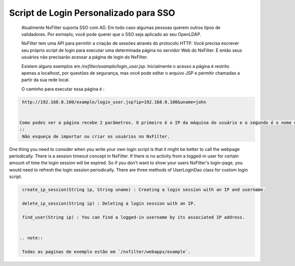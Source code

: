 Script de Login Personalizado para SSO
***************************************

 Atualmente NxFilter suporta SSO com AD. Em todo caso algumas pessoas querem outros tipos de validadores. Por exmeplo, você pode querer que o SSO seja aplicado ao seu OpenLDAP.

 NxFilter tem uma API para permitir a criação de sessões através do protocolo HTTP. Você precisa escrever seu próprio script de login para executar uma determinada página no servidor Web do NxFilter. E então seus usuários não precisarão acessar a página de login do NxFilter.

 Existem alguns exemplos em `/nxfilter/example/login_user.jsp`. Inicialmente o acesso a página é restrito apenas a localhost, por questões de segurança, mas você pode editar o arquivo JSP e permitir chamadas a partir da sua rede local.

 O caminho para executar essa página é :

.. code-block::

  http://192.168.0.100/example/login_user.jsp?ip=192.168.0.100&uname=john


 Como podes ver a página recebe 2 parâmetros. O primeiro é o IP da máquina do usuário e o segundo é o nome do usuário.
 ::
  Não esqueça de importar ou criar os usuários no NxFilter.

One thing you need to consider when you write your own login script is that it might be better to call the webpage periodically. There is a session timeout concept in NxFilter. If there is no activity from a logged-in user for certain amount of time the login session will be expired. So if you don't want to show your users NxFilter's login-page, you would need to refresh the login session periodically.
There are three methods of UserLoginDao class for custom login script.

.. code-block:: java
  
  create_ip_session(String ip, String uname) : Creating a login session with an IP and username.

  delete_ip_session(String ip) : Deleting a login session with an IP.

  find_user(String ip) : You can find a logged-in username by its associated IP address.


 .. note:: 

  Todas as paginas de exemplo estão em `/nxfilter/webapps/example`.

